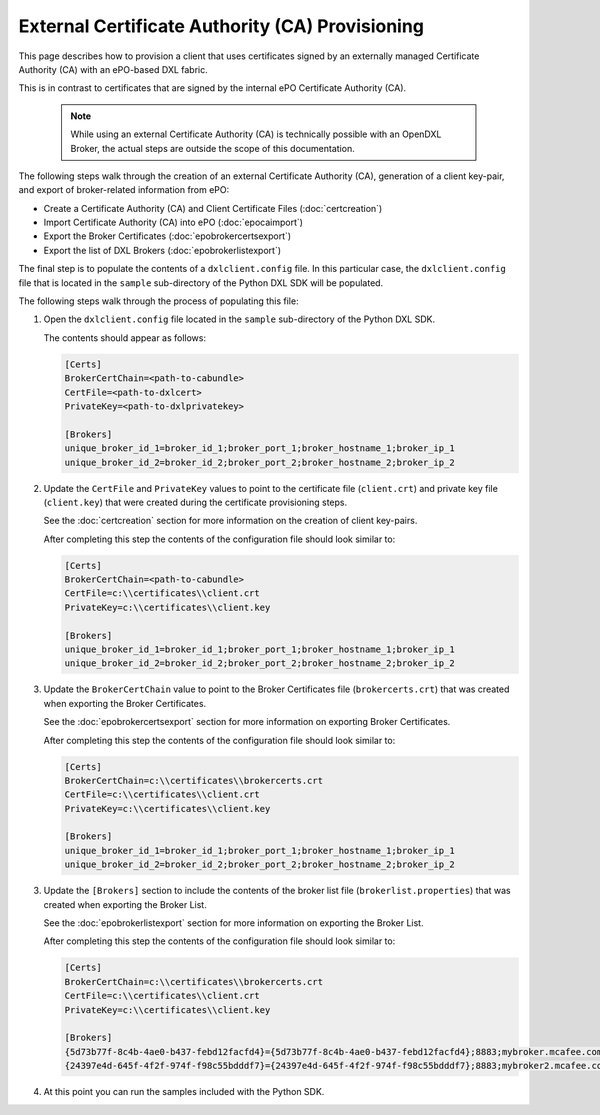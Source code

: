 External Certificate Authority (CA) Provisioning
================================================

.. _epoexternalcertissuance:

This page describes how to provision a client that uses certificates
signed by an externally managed Certificate Authority (CA) with an ePO-based
DXL fabric.

This is in contrast to certificates that are signed by the internal ePO
Certificate Authority (CA).

    .. note::
    
        While using an external Certificate Authority (CA) is technically possible with an OpenDXL Broker, 
        the actual steps are outside the scope of this documentation.

The following steps walk through the creation of an external Certificate Authority (CA),
generation of a client key-pair, and export of broker-related information from ePO:

* Create a Certificate Authority (CA) and Client Certificate Files (:doc:`certcreation`)
* Import Certificate Authority (CA) into ePO (:doc:`epocaimport`)
* Export the Broker Certificates (:doc:`epobrokercertsexport`)
* Export the list of DXL Brokers (:doc:`epobrokerlistexport`)

The final step is to populate the contents of a ``dxlclient.config`` file. In this particular case, the
``dxlclient.config`` file that is located in the ``sample`` sub-directory of the Python DXL SDK
will be populated.

The following steps walk through the process of populating this file:

1. Open the ``dxlclient.config`` file located in the ``sample`` sub-directory of the Python DXL SDK.

   The contents should appear as follows:

   .. code-block:: python

       [Certs]
       BrokerCertChain=<path-to-cabundle>
       CertFile=<path-to-dxlcert>
       PrivateKey=<path-to-dxlprivatekey>

       [Brokers]
       unique_broker_id_1=broker_id_1;broker_port_1;broker_hostname_1;broker_ip_1
       unique_broker_id_2=broker_id_2;broker_port_2;broker_hostname_2;broker_ip_2

2. Update the ``CertFile`` and ``PrivateKey`` values to point to the certificate file (``client.crt``) and
   private key file (``client.key``) that were created during the certificate provisioning steps.

   See the :doc:`certcreation` section for more information on the creation of client key-pairs.

   After completing this step the contents of the configuration file should look similar to:

   .. code-block:: python

       [Certs]
       BrokerCertChain=<path-to-cabundle>
       CertFile=c:\\certificates\\client.crt
       PrivateKey=c:\\certificates\\client.key

       [Brokers]
       unique_broker_id_1=broker_id_1;broker_port_1;broker_hostname_1;broker_ip_1
       unique_broker_id_2=broker_id_2;broker_port_2;broker_hostname_2;broker_ip_2

3. Update the ``BrokerCertChain`` value to point to the Broker Certificates file (``brokercerts.crt``)
   that was created when exporting the Broker Certificates.

   See the :doc:`epobrokercertsexport` section for more information on exporting Broker Certificates.

   After completing this step the contents of the configuration file should look similar to:

   .. code-block:: python

       [Certs]
       BrokerCertChain=c:\\certificates\\brokercerts.crt
       CertFile=c:\\certificates\\client.crt
       PrivateKey=c:\\certificates\\client.key

       [Brokers]
       unique_broker_id_1=broker_id_1;broker_port_1;broker_hostname_1;broker_ip_1
       unique_broker_id_2=broker_id_2;broker_port_2;broker_hostname_2;broker_ip_2

3. Update the ``[Brokers]`` section to include the contents of the broker list file (``brokerlist.properties``)
   that was created when exporting the Broker List.

   See the :doc:`epobrokerlistexport` section for more information on exporting the Broker List.

   After completing this step the contents of the configuration file should look similar to:

   .. code-block:: python

       [Certs]
       BrokerCertChain=c:\\certificates\\brokercerts.crt
       CertFile=c:\\certificates\\client.crt
       PrivateKey=c:\\certificates\\client.key

       [Brokers]
       {5d73b77f-8c4b-4ae0-b437-febd12facfd4}={5d73b77f-8c4b-4ae0-b437-febd12facfd4};8883;mybroker.mcafee.com;192.168.1.12
       {24397e4d-645f-4f2f-974f-f98c55bdddf7}={24397e4d-645f-4f2f-974f-f98c55bdddf7};8883;mybroker2.mcafee.com;192.168.1.13

4. At this point you can run the samples included with the Python SDK.
